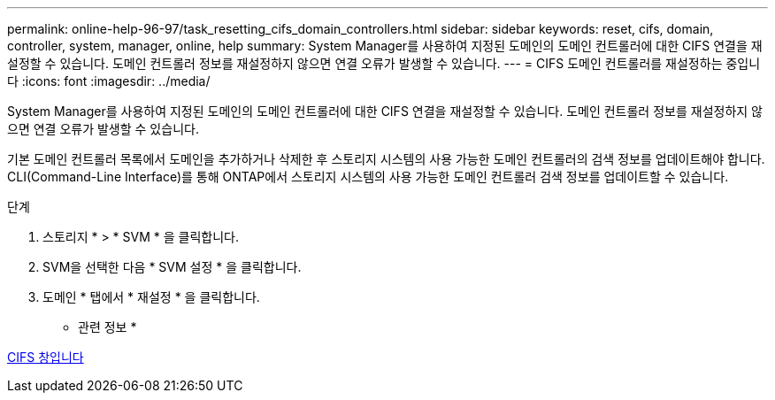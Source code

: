 ---
permalink: online-help-96-97/task_resetting_cifs_domain_controllers.html 
sidebar: sidebar 
keywords: reset, cifs, domain, controller, system, manager, online, help 
summary: System Manager를 사용하여 지정된 도메인의 도메인 컨트롤러에 대한 CIFS 연결을 재설정할 수 있습니다. 도메인 컨트롤러 정보를 재설정하지 않으면 연결 오류가 발생할 수 있습니다. 
---
= CIFS 도메인 컨트롤러를 재설정하는 중입니다
:icons: font
:imagesdir: ../media/


[role="lead"]
System Manager를 사용하여 지정된 도메인의 도메인 컨트롤러에 대한 CIFS 연결을 재설정할 수 있습니다. 도메인 컨트롤러 정보를 재설정하지 않으면 연결 오류가 발생할 수 있습니다.

기본 도메인 컨트롤러 목록에서 도메인을 추가하거나 삭제한 후 스토리지 시스템의 사용 가능한 도메인 컨트롤러의 검색 정보를 업데이트해야 합니다. CLI(Command-Line Interface)를 통해 ONTAP에서 스토리지 시스템의 사용 가능한 도메인 컨트롤러 검색 정보를 업데이트할 수 있습니다.

.단계
. 스토리지 * > * SVM * 을 클릭합니다.
. SVM을 선택한 다음 * SVM 설정 * 을 클릭합니다.
. 도메인 * 탭에서 * 재설정 * 을 클릭합니다.


* 관련 정보 *

xref:reference_cifs_window.adoc[CIFS 창입니다]
